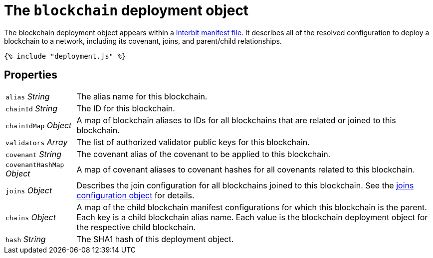= The `blockchain` deployment object

The blockchain deployment object appears within a
link:README.adoc[Interbit manifest file]. It describes all of the
resolved configuration to deploy a blockchain to a network, including
its covenant, joins, and parent/child relationships.

[source,js]
----
{% include "deployment.js" %}
----

== Properties

[horizontal]
[.api.p]`alias` [.api.t]__String__::
The alias name for this blockchain.

[.api.p]`chainId` [.api.t]__String__::
The ID for this blockchain.

[.api.p]`chainIdMap` [.api.t]__Object__::
A map of blockchain aliases to IDs for all blockchains that are related
or joined to this blockchain.

[.api.p]`validators` [.api.t]__Array__::
The list of authorized validator public keys for this blockchain.

[.api.p]`covenant` [.api.t]__String__::
The covenant alias of the covenant to be applied to this blockchain.

[.api.p]`covenantHashMap` [.api.t]__Object__::
A map of covenant aliases to covenant hashes for all covenants related
to this blockchain.

[.api.p]`joins` [.api.t]__Object__::
Describes the join configuration for all blockchains joined to this
blockchain. See the link:../config/joins.adoc[joins configuration
object] for details.

[.api.p]`chains` [.api.t]__Object__::
A map of the child blockchain manifest configurations for which this
blockchain is the parent. Each key is a child blockchain alias name.
Each value is the blockchain deployment object for the respective child
blockchain.

[.api.p]`hash` [.api.t]__String__::
The SHA1 hash of this deployment object.
